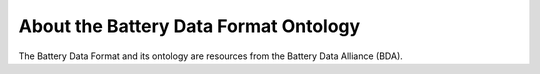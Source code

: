 About the Battery Data Format Ontology
======================================

The Battery Data Format and its ontology are resources from the Battery Data Alliance (BDA).
